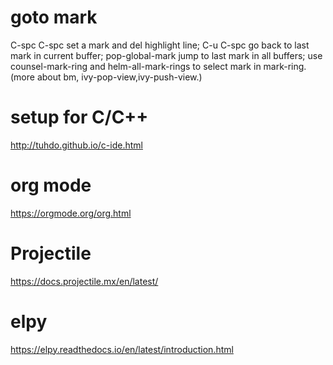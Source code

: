 * goto mark
  C-spc C-spc set a mark and del highlight line;
  C-u C-spc go back to last mark in current buffer;
  pop-global-mark jump to last mark in all buffers;
  use counsel-mark-ring and helm-all-mark-rings to select mark in mark-ring.
  (more about bm, ivy-pop-view,ivy-push-view.)

* setup for C/C++
  http://tuhdo.github.io/c-ide.html

* org mode
  https://orgmode.org/org.html

* Projectile
  https://docs.projectile.mx/en/latest/
   
* elpy
  https://elpy.readthedocs.io/en/latest/introduction.html
